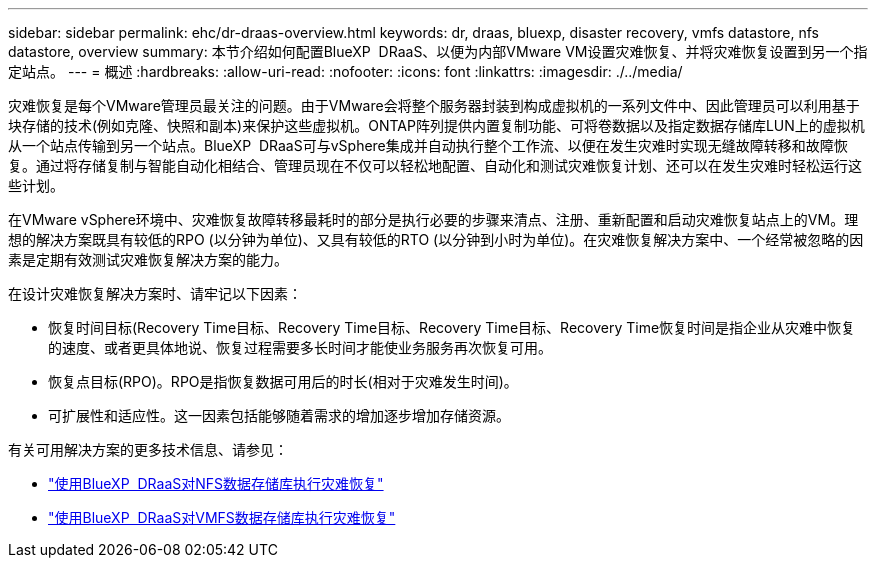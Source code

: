 ---
sidebar: sidebar 
permalink: ehc/dr-draas-overview.html 
keywords: dr, draas, bluexp, disaster recovery, vmfs datastore, nfs datastore, overview 
summary: 本节介绍如何配置BlueXP  DRaaS、以便为内部VMware VM设置灾难恢复、并将灾难恢复设置到另一个指定站点。 
---
= 概述
:hardbreaks:
:allow-uri-read: 
:nofooter: 
:icons: font
:linkattrs: 
:imagesdir: ./../media/


[role="lead"]
灾难恢复是每个VMware管理员最关注的问题。由于VMware会将整个服务器封装到构成虚拟机的一系列文件中、因此管理员可以利用基于块存储的技术(例如克隆、快照和副本)来保护这些虚拟机。ONTAP阵列提供内置复制功能、可将卷数据以及指定数据存储库LUN上的虚拟机从一个站点传输到另一个站点。BlueXP  DRaaS可与vSphere集成并自动执行整个工作流、以便在发生灾难时实现无缝故障转移和故障恢复。通过将存储复制与智能自动化相结合、管理员现在不仅可以轻松地配置、自动化和测试灾难恢复计划、还可以在发生灾难时轻松运行这些计划。

在VMware vSphere环境中、灾难恢复故障转移最耗时的部分是执行必要的步骤来清点、注册、重新配置和启动灾难恢复站点上的VM。理想的解决方案既具有较低的RPO (以分钟为单位)、又具有较低的RTO (以分钟到小时为单位)。在灾难恢复解决方案中、一个经常被忽略的因素是定期有效测试灾难恢复解决方案的能力。

在设计灾难恢复解决方案时、请牢记以下因素：

* 恢复时间目标(Recovery Time目标、Recovery Time目标、Recovery Time目标、Recovery Time恢复时间是指企业从灾难中恢复的速度、或者更具体地说、恢复过程需要多长时间才能使业务服务再次恢复可用。
* 恢复点目标(RPO)。RPO是指恢复数据可用后的时长(相对于灾难发生时间)。
* 可扩展性和适应性。这一因素包括能够随着需求的增加逐步增加存储资源。


有关可用解决方案的更多技术信息、请参见：

* link:dr-draas-nfs.html["使用BlueXP  DRaaS对NFS数据存储库执行灾难恢复"]
* link:dr-draas-vmfs.html["使用BlueXP  DRaaS对VMFS数据存储库执行灾难恢复"]

